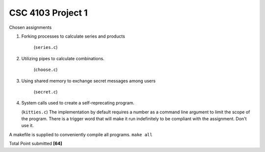 CSC 4103 Project 1
==================

Chosen assignments

1. Forking processes to calculate series and products

     (``series.c``)


2. Utilizing pipes to calculate combinations.

     (``choose.c``)


3. Using shared memory to exchange secret messages among users
     
     (``secret.c``)


4. System calls used to create a self-reprecating program.
   
   (``kitties.c``) The implementation by default requires a number as a command line argument to limit the scope of the program. There is a trigger word that will make it run indefinitely to be compliant with the assignment. Don't use it.


A makefile is supplied to conveniently compile all programs. ``make all``


Total Point submitted **[64]**
